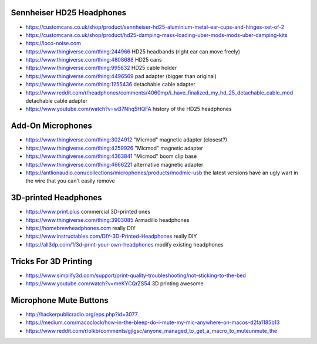 Sennheiser HD25 Headphones
--------------------------

* https://customcans.co.uk/shop/product/sennheiser-hd25-aluminium-metal-ear-cups-and-hinges-set-of-2
* https://customcans.co.uk/shop/product/hd25-damping-mass-loading-uber-mods-mods-uber-damping-kits
* https://loco-noise.com
* https://www.thingiverse.com/thing:244966  HD25 headbands (right ear can move freely)
* https://www.thingiverse.com/thing:4808688  HD25 cans
* https://www.thingiverse.com/thing:995632  HD25 cable holder
* https://www.thingiverse.com/thing:4496569  pad adapter (bigger than original)
* https://www.thingiverse.com/thing:1255436  detachable cable adapter
* https://www.reddit.com/r/headphones/comments/4060mp/i_have_finalized_my_hd_25_detachable_cable_mod  detachable cable adapter
* https://www.youtube.com/watch?v=wB7Nhq5HQFA  history of the HD25 headphones


Add-On Microphones
------------------

* https://www.thingiverse.com/thing:3024912  "Micmod" magnetic adapter (closest?)
* https://www.thingiverse.com/thing:4259926  "Micmod" magnetic adapter
* https://www.thingiverse.com/thing:4363841  "Micmod" boom clip base
* https://www.thingiverse.com/thing:4666221  alternative magnetic adapter
* https://antlionaudio.com/collections/microphones/products/modmic-usb  the latest versions have an ugly wart in the wire that you can't easily remove


3D-printed Headphones
---------------------

* https://www.print.plus  commercial 3D-printed ones
* https://www.thingiverse.com/thing:3903085  Armadillo headphones
* https://homebrewheadphones.com  really DIY
* https://www.instructables.com/DIY-3D-Printed-Headphones  really DIY
* https://all3dp.com/1/3d-print-your-own-headphones  modify existing headphones


Tricks For 3D Printing
----------------------

* https://www.simplify3d.com/support/print-quality-troubleshooting/not-sticking-to-the-bed
* https://www.youtube.com/watch?v=meKYCQrZS54  3D printing awesome


Microphone Mute Buttons
-----------------------

* http://hackerpublicradio.org/eps.php?id=3077
* https://medium.com/macoclock/how-in-the-bleep-do-i-mute-my-mic-anywhere-on-macos-d2fa1185b13
* https://www.reddit.com/r/olkb/comments/gjlgsc/anyone_managed_to_get_a_macro_to_muteunmute_the
